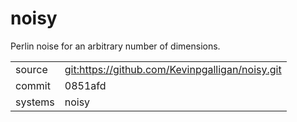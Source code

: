 * noisy

Perlin noise for an arbitrary number of dimensions.

|---------+-------------------------------------------------|
| source  | git:https://github.com/Kevinpgalligan/noisy.git |
| commit  | 0851afd                                         |
| systems | noisy                                           |
|---------+-------------------------------------------------|
